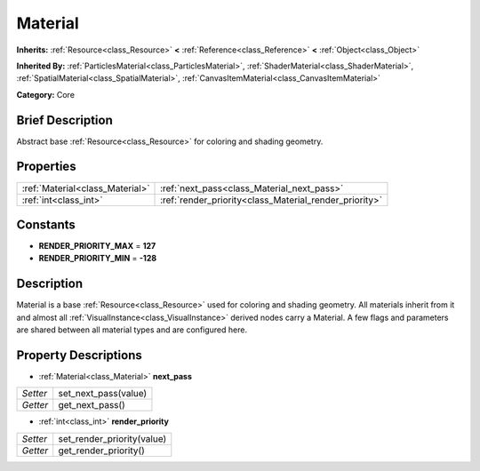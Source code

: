 .. Generated automatically by doc/tools/makerst.py in Godot's source tree.
.. DO NOT EDIT THIS FILE, but the Material.xml source instead.
.. The source is found in doc/classes or modules/<name>/doc_classes.

.. _class_Material:

Material
========

**Inherits:** :ref:`Resource<class_Resource>` **<** :ref:`Reference<class_Reference>` **<** :ref:`Object<class_Object>`

**Inherited By:** :ref:`ParticlesMaterial<class_ParticlesMaterial>`, :ref:`ShaderMaterial<class_ShaderMaterial>`, :ref:`SpatialMaterial<class_SpatialMaterial>`, :ref:`CanvasItemMaterial<class_CanvasItemMaterial>`

**Category:** Core

Brief Description
-----------------

Abstract base :ref:`Resource<class_Resource>` for coloring and shading geometry.

Properties
----------

+---------------------------------+--------------------------------------------------------+
| :ref:`Material<class_Material>` | :ref:`next_pass<class_Material_next_pass>`             |
+---------------------------------+--------------------------------------------------------+
| :ref:`int<class_int>`           | :ref:`render_priority<class_Material_render_priority>` |
+---------------------------------+--------------------------------------------------------+

Constants
---------

- **RENDER_PRIORITY_MAX** = **127**

- **RENDER_PRIORITY_MIN** = **-128**

Description
-----------

Material is a base :ref:`Resource<class_Resource>` used for coloring and shading geometry. All materials inherit from it and almost all :ref:`VisualInstance<class_VisualInstance>` derived nodes carry a Material. A few flags and parameters are shared between all material types and are configured here.

Property Descriptions
---------------------

.. _class_Material_next_pass:

- :ref:`Material<class_Material>` **next_pass**

+----------+----------------------+
| *Setter* | set_next_pass(value) |
+----------+----------------------+
| *Getter* | get_next_pass()      |
+----------+----------------------+

.. _class_Material_render_priority:

- :ref:`int<class_int>` **render_priority**

+----------+----------------------------+
| *Setter* | set_render_priority(value) |
+----------+----------------------------+
| *Getter* | get_render_priority()      |
+----------+----------------------------+


